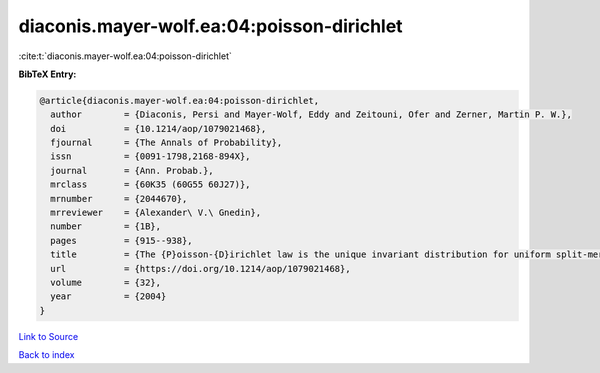 diaconis.mayer-wolf.ea:04:poisson-dirichlet
===========================================

:cite:t:`diaconis.mayer-wolf.ea:04:poisson-dirichlet`

**BibTeX Entry:**

.. code-block:: bibtex

   @article{diaconis.mayer-wolf.ea:04:poisson-dirichlet,
     author        = {Diaconis, Persi and Mayer-Wolf, Eddy and Zeitouni, Ofer and Zerner, Martin P. W.},
     doi           = {10.1214/aop/1079021468},
     fjournal      = {The Annals of Probability},
     issn          = {0091-1798,2168-894X},
     journal       = {Ann. Probab.},
     mrclass       = {60K35 (60G55 60J27)},
     mrnumber      = {2044670},
     mrreviewer    = {Alexander\ V.\ Gnedin},
     number        = {1B},
     pages         = {915--938},
     title         = {The {P}oisson-{D}irichlet law is the unique invariant distribution for uniform split-merge transformations},
     url           = {https://doi.org/10.1214/aop/1079021468},
     volume        = {32},
     year          = {2004}
   }

`Link to Source <https://doi.org/10.1214/aop/1079021468},>`_


`Back to index <../By-Cite-Keys.html>`_

